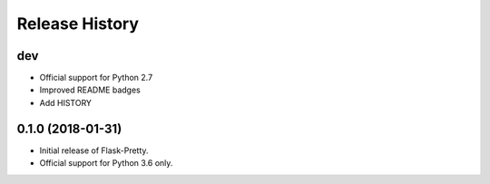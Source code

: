 Release History
===============

dev
---

- Official support for Python 2.7
- Improved README badges
- Add HISTORY

0.1.0 (2018-01-31)
------------------

- Initial release of Flask-Pretty.
- Official support for Python 3.6 only.
